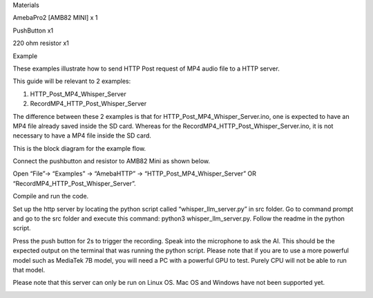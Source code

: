 Materials

AmebaPro2 [AMB82 MINI] x 1

PushButton x1

220 ohm resistor x1

Example

These examples illustrate how to send HTTP Post request of MP4 audio
file to a HTTP server.

This guide will be relevant to 2 examples:

1) HTTP_Post_MP4_Whisper_Server

2) RecordMP4_HTTP_Post_Whisper_Server

The difference between these 2 examples is that for
HTTP_Post_MP4_Whisper_Server.ino, one is expected to have an MP4 file
already saved inside the SD card. Whereas for the
RecordMP4_HTTP_Post_Whisper_Server.ino, it is not necessary to have a
MP4 file inside the SD card.

This is the block diagram for the example flow.

Connect the pushbutton and resistor to AMB82 Mini as shown below.

Open “File”-> “Examples” -> “AmebaHTTP” ->
“HTTP_Post_MP4_Whisper_Server” OR “RecordMP4_HTTP_Post_Whisper_Server”.

Compile and run the code.

Set up the http server by locating the python script called
“whisper_llm_server.py” in src folder. Go to command prompt and go to
the src folder and execute this command: python3 whisper_llm_server.py.
Follow the readme in the python script.

Press the push button for 2s to trigger the recording. Speak into the
microphone to ask the AI. This should be the expected output on the
terminal that was running the python script. Please note that if you are
to use a more powerful model such as MediaTek 7B model, you will need a
PC with a powerful GPU to test. Purely CPU will not be able to run that
model.

Please note that this server can only be run on Linux OS. Mac OS and
Windows have not been supported yet.

|image01.png| |image02.png| |image03.png| |image04.png|

.. |image01.png| image:: ../../../_static/_Example_Guides/_HTTP%20-%20HTTP%20Post%20MP4/image01.png
.. |image02.png| image:: ../../../_static/_Example_Guides/_HTTP%20-%20HTTP%20Post%20MP4/image02.png
.. |image03.png| image:: ../../../_static/_Example_Guides/_HTTP%20-%20HTTP%20Post%20MP4/image03.png
.. |image04.png| image:: ../../../_static/_Example_Guides/_HTTP%20-%20HTTP%20Post%20MP4/image04.png
